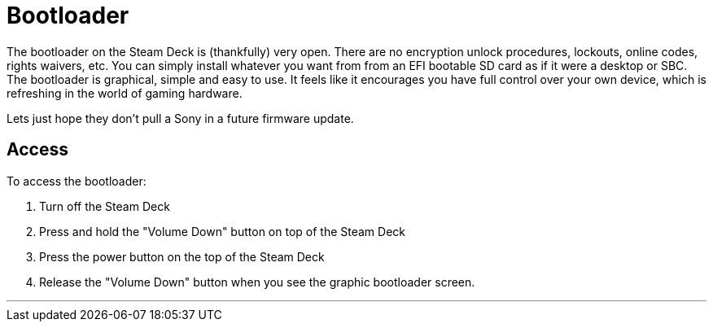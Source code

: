 = Bootloader

The bootloader on the Steam Deck is (thankfully) very open.  There are no encryption unlock procedures, lockouts, online codes, rights waivers, etc.  You can simply install whatever you want from from an EFI bootable SD card as if it were a desktop or SBC.  The bootloader is graphical, simple and easy to use.  It feels like it encourages you have full control over your own device, which is refreshing in the world of gaming hardware.

Lets just hope they don't pull a Sony in a future firmware update.

== Access
To access the bootloader:

. Turn off the Steam Deck
. Press and hold the "Volume Down" button on top of the Steam Deck
. Press the power button on the top of the Steam Deck
. Release the "Volume Down" button when you see the graphic bootloader screen.

'''